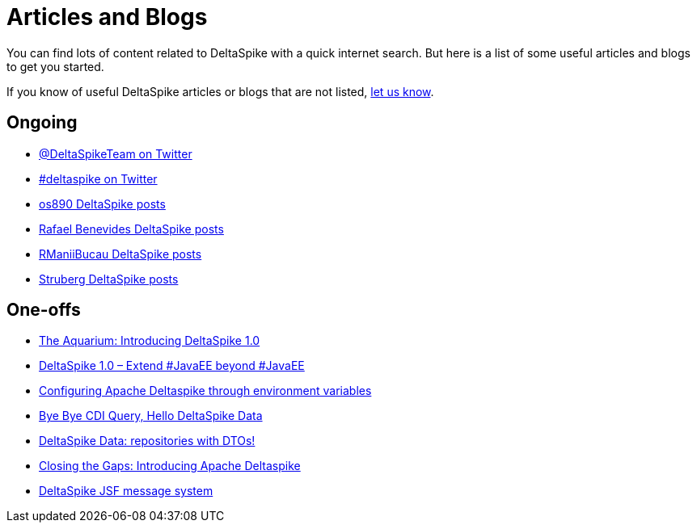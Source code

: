 = Articles and Blogs

:Notice: Licensed to the Apache Software Foundation (ASF) under one or more contributor license agreements. See the NOTICE file distributed with this work for additional information regarding copyright ownership. The ASF licenses this file to you under the Apache License, Version 2.0 (the "License"); you may not use this file except in compliance with the License. You may obtain a copy of the License at. http://www.apache.org/licenses/LICENSE-2.0 . Unless required by applicable law or agreed to in writing, software distributed under the License is distributed on an "AS IS" BASIS, WITHOUT WARRANTIES OR  CONDITIONS OF ANY KIND, either express or implied. See the License for the specific language governing permissions and limitations under the License.

You can find lots of content related to DeltaSpike with a quick internet search. But here is a list of some useful articles and blogs to get you started.

If you know of useful DeltaSpike articles or blogs that are not listed, link:https://deltaspike.apache.org/community.html[let us know]. 

== Ongoing

* https://twitter.com/DeltaSpikeTeam[@DeltaSpikeTeam on Twitter]
* https://twitter.com/hashtag/deltaspike[#deltaspike on Twitter]
* http://os890.blogspot.com.au/search/label/deltaspike[os890 DeltaSpike posts]
* http://rafabene.com/?s=deltaspike&submit=Search[Rafael Benevides DeltaSpike posts]
* http://rmannibucau.wordpress.com/?s=deltaspike[RManiiBucau DeltaSpike posts]
* https://struberg.wordpress.com/?s=deltaspike[Struberg DeltaSpike posts]


== One-offs

* https://blogs.oracle.com/theaquarium/entry/introducing_deltaspike_1_0[The Aquarium: Introducing DeltaSpike 1.0]
* http://blog.arungupta.me/2014/06/deltaspike-1-0-extend-javaee-techtip32/[DeltaSpike 1.0 – Extend #JavaEE beyond #JavaEE]
* http://www.tearsofaunicorn.com/articles/2014/06/10/configuring-deltaspike-through-environment-variables.html[Configuring Apache Deltaspike through environment variables]
* http://blog.ctp.com/2013/11/27/bye-bye-cdi-query-hello-deltaspike-data/[Bye Bye CDI Query, Hello DeltaSpike Data]
* http://rmannibucau.wordpress.com/2013/11/20/deltaspike-data-repositories-with-dtos/[DeltaSpike Data: repositories with DTOs!]
* http://jaxenter.com/introducing-apache-deltaspike-42925.html[Closing the Gaps: Introducing Apache Deltaspike]
* http://jsfcorner.blogspot.com.au/2013/01/deltaspike-jsf-message-system.html[DeltaSpike JSF message system]
